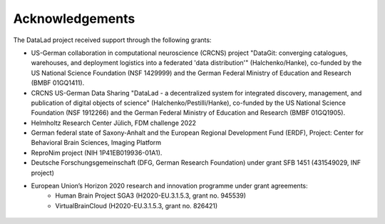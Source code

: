 Acknowledgements
----------------
The DataLad project received support through the following grants:

* US-German collaboration in computational neuroscience (CRCNS) project "DataGit: converging catalogues, warehouses, and deployment logistics into a federated 'data distribution'" (Halchenko/Hanke), co-funded by the US National Science Foundation (NSF 1429999) and the German Federal Ministry of Education and Research (BMBF 01GQ1411).
* CRCNS US-German Data Sharing "DataLad - a decentralized system for integrated discovery, management, and publication of digital objects of science" (Halchenko/Pestilli/Hanke), co-funded by the US National Science Foundation (NSF 1912266) and the German Federal Ministry of Education and Research (BMBF 01GQ1905).
* Helmholtz Research Center Jülich, FDM challenge 2022
* German federal state of Saxony-Anhalt and the European Regional Development Fund (ERDF), Project: Center for Behavioral Brain Sciences, Imaging Platform
* ReproNim project (NIH 1P41EB019936-01A1).
* Deutsche Forschungsgemeinschaft (DFG, German Research Foundation) under grant SFB 1451 (431549029, INF project)
* European Union’s Horizon 2020 research and innovation programme under grant agreements:
    * Human Brain Project SGA3 (H2020-EU.3.1.5.3, grant no. 945539)
    * VirtualBrainCloud (H2020-EU.3.1.5.3, grant no. 826421)


.. figure:: artwork/src/funding.svg
